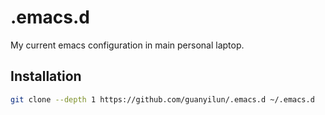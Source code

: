 * .emacs.d
My current emacs configuration in main personal laptop. 

** Installation
#+BEGIN_SRC bash
git clone --depth 1 https://github.com/guanyilun/.emacs.d ~/.emacs.d
#+END_SRC
